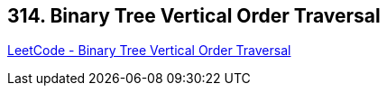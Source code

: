 == 314. Binary Tree Vertical Order Traversal

https://leetcode.com/problems/binary-tree-vertical-order-traversal/[LeetCode - Binary Tree Vertical Order Traversal]

